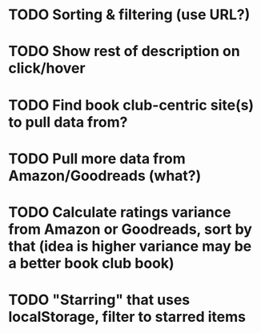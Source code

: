* TODO Sorting & filtering (use URL?)
* TODO Show rest of description on click/hover
* TODO Find book club-centric site(s) to pull data from?
* TODO Pull more data from Amazon/Goodreads (what?)
* TODO Calculate ratings variance from Amazon or Goodreads, sort by that (idea is higher variance may be a better book club book)
* TODO "Starring" that uses localStorage, filter to starred items
